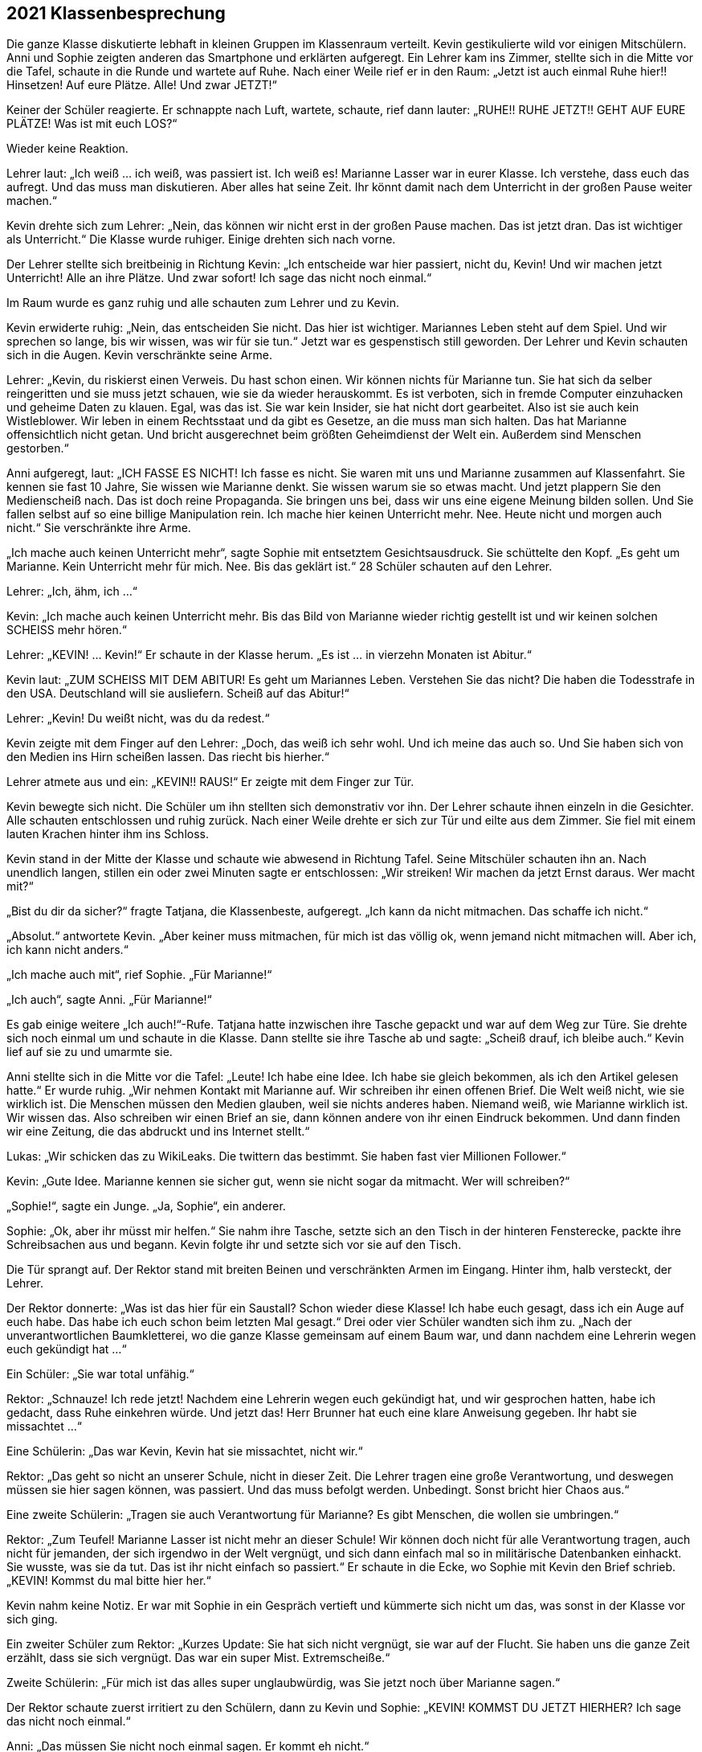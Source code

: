 == [big-number]#2021# Klassenbesprechung

[text-caps]#Die ganze Klasse# diskutierte lebhaft in kleinen Gruppen im Klassenraum verteilt.
Kevin gestikulierte wild vor einigen Mitschülern.
Anni und Sophie zeigten anderen das Smartphone und erklärten aufgeregt.
Ein Lehrer kam ins Zimmer, stellte sich in die Mitte vor die Tafel, schaute in die Runde und wartete auf Ruhe.
Nach einer Weile rief er in den Raum: „Jetzt ist auch einmal Ruhe hier!!
Hinsetzen!
Auf eure Plätze.
Alle!
Und zwar JETZT!“

Keiner der Schüler reagierte.
Er schnappte nach Luft, wartete, schaute, rief dann lauter: „RUHE!!
RUHE JETZT!! GEHT AUF EURE PLÄTZE!
Was ist mit euch LOS?“

Wieder keine Reaktion.

Lehrer laut: „Ich weiß ... ich weiß, was passiert ist.
Ich weiß es!
Marianne Lasser war in eurer Klasse.
Ich verstehe, dass euch das aufregt.
Und das muss man diskutieren.
Aber alles hat seine Zeit.
Ihr könnt damit nach dem Unterricht in der großen Pause weiter machen.“

Kevin drehte sich zum Lehrer: „Nein, das können wir nicht erst in der großen Pause machen.
Das ist jetzt dran.
Das ist wichtiger als Unterricht.“
Die Klasse wurde ruhiger.
Einige drehten sich nach vorne.

Der Lehrer stellte sich breitbeinig in Richtung Kevin: „Ich entscheide war hier passiert, nicht du, Kevin!
Und wir machen jetzt Unterricht!
Alle an ihre Plätze.
Und zwar sofort!
Ich sage das nicht noch einmal.“

Im Raum wurde es ganz ruhig und alle schauten zum Lehrer und zu Kevin.

Kevin erwiderte ruhig: „Nein, das entscheiden Sie nicht.
Das hier ist wichtiger.
Mariannes Leben steht auf dem Spiel.
Und wir sprechen so lange, bis wir wissen, was wir für sie tun.“
Jetzt war es gespenstisch still geworden.
Der Lehrer und Kevin schauten sich in die Augen.
Kevin verschränkte seine Arme.

Lehrer: „Kevin, du riskierst einen Verweis.
Du hast schon einen.
Wir können nichts für Marianne tun.
Sie hat sich da selber reingeritten und sie muss jetzt schauen, wie sie da wieder herauskommt.
Es ist verboten, sich in fremde Computer einzuhacken und geheime Daten zu klauen.
Egal, was das ist.
Sie war kein Insider, sie hat nicht dort gearbeitet.
Also ist sie auch kein Wistleblower.
Wir leben in einem Rechtsstaat und da gibt es Gesetze, an die muss man sich halten.
Das hat Marianne offensichtlich nicht getan.
Und bricht ausgerechnet beim größten Geheimdienst der Welt ein.
Außerdem sind Menschen gestorben.“

Anni aufgeregt, laut: „ICH FASSE ES NICHT!
Ich fasse es nicht.
Sie waren mit uns und Marianne zusammen auf Klassenfahrt.
Sie kennen sie fast 10 Jahre, Sie wissen wie Marianne denkt.
Sie wissen warum sie so etwas macht.
Und jetzt plappern Sie den Medienscheiß nach.
Das ist doch reine Propaganda.
Sie bringen uns bei, dass wir uns eine eigene Meinung bilden sollen.
Und Sie fallen selbst auf so eine billige Manipulation rein.
Ich mache hier keinen Unterricht mehr.
Nee.
Heute nicht und morgen auch nicht.“
Sie verschränkte ihre Arme.

„Ich mache auch keinen Unterricht mehr“, sagte Sophie mit entsetztem Gesichtsausdruck.
Sie schüttelte den Kopf.
„Es geht um Marianne.
Kein Unterricht mehr für mich.
Nee.
Bis das geklärt ist.“
28 Schüler schauten auf den Lehrer.

Lehrer: „Ich, ähm, ich …“ 

Kevin: „Ich mache auch keinen Unterricht mehr.
Bis das Bild von Marianne wieder richtig gestellt ist und wir keinen solchen SCHEISS mehr hören.“

Lehrer: „KEVIN! … Kevin!“
Er schaute in der Klasse herum.
„Es ist … in vierzehn Monaten ist Abitur.“

Kevin laut: „ZUM SCHEISS MIT DEM ABITUR!
Es geht um Mariannes Leben.
Verstehen Sie das nicht?
Die haben die Todesstrafe in den USA.
Deutschland will sie ausliefern.
Scheiß auf das Abitur!“

Lehrer: „Kevin!
Du weißt nicht, was du da redest.“

Kevin zeigte mit dem Finger auf den Lehrer:
„Doch, das weiß ich sehr wohl.
Und ich meine das auch so.
Und Sie haben sich von den Medien ins Hirn scheißen lassen.
Das riecht bis hierher.“

Lehrer atmete aus und ein: „KEVIN!! RAUS!“
Er zeigte mit dem Finger zur Tür.

Kevin bewegte sich nicht.
Die Schüler um ihn stellten sich demonstrativ vor ihn.
Der Lehrer schaute ihnen einzeln in die Gesichter.
Alle schauten entschlossen und ruhig zurück.
Nach einer Weile drehte er sich zur Tür und eilte aus dem Zimmer.
Sie fiel mit einem lauten Krachen hinter ihm ins Schloss.

Kevin stand in der Mitte der Klasse und schaute wie abwesend in Richtung Tafel.
Seine Mitschüler schauten ihn an.
Nach unendlich langen, stillen ein oder zwei Minuten sagte er entschlossen:
„Wir streiken!
Wir machen da jetzt Ernst daraus.
Wer macht mit?“ 

„Bist du dir da sicher?“ fragte Tatjana, die Klassenbeste, aufgeregt.
„Ich kann da nicht mitmachen.
Das schaffe ich nicht.“ 

„Absolut.“ antwortete Kevin.
„Aber keiner muss mitmachen, für mich ist das völlig ok, wenn jemand nicht mitmachen will.
Aber ich, ich kann nicht anders.“

„Ich mache auch mit“, rief Sophie.
„Für Marianne!“

„Ich auch“, sagte Anni.
„Für Marianne!“

Es gab einige weitere „Ich auch!“-Rufe.
Tatjana hatte inzwischen ihre Tasche gepackt und war auf dem Weg zur Türe.
Sie drehte sich noch einmal um und schaute in die Klasse.
Dann stellte sie ihre Tasche ab und sagte: „Scheiß drauf, ich bleibe auch.“
Kevin lief auf sie zu und umarmte sie.

Anni stellte sich in die Mitte vor die Tafel: „Leute!
Ich habe eine Idee.
Ich habe sie gleich bekommen, als ich den Artikel gelesen hatte.“
Er wurde ruhig.
„Wir nehmen Kontakt mit Marianne auf.
Wir schreiben ihr einen offenen Brief.
Die Welt weiß nicht, wie sie wirklich ist.
Die Menschen müssen den Medien glauben, weil sie nichts anderes haben.
Niemand weiß, wie Marianne wirklich ist.
Wir wissen das.
Also schreiben wir einen Brief an sie, dann können andere von ihr einen Eindruck bekommen.
Und dann finden wir eine Zeitung, die das abdruckt und ins Internet stellt.“

Lukas: „Wir schicken das zu WikiLeaks.
Die twittern das bestimmt.
Sie haben fast vier Millionen Follower.“

Kevin: „Gute Idee.
Marianne kennen sie sicher gut, wenn sie nicht sogar da mitmacht.
Wer will schreiben?“

„Sophie!“, sagte ein Junge.
„Ja, Sophie“, ein anderer.

Sophie: „Ok, aber ihr müsst mir helfen.“
Sie nahm ihre Tasche, setzte sich an den Tisch in der hinteren Fensterecke, packte ihre Schreibsachen aus und begann.
Kevin folgte ihr und setzte sich vor sie auf den Tisch.

Die Tür sprangt auf.
Der Rektor stand mit breiten Beinen und verschränkten Armen im Eingang.
Hinter ihm, halb versteckt, der Lehrer.

Der Rektor donnerte: „Was ist das hier für ein Saustall?
Schon wieder diese Klasse!
Ich habe euch gesagt, dass ich ein Auge auf euch habe.
Das habe ich euch schon beim letzten Mal gesagt.“
Drei oder vier Schüler wandten sich ihm zu.
„Nach der unverantwortlichen Baumkletterei, wo die ganze Klasse gemeinsam auf einem Baum war, und dann nachdem eine Lehrerin wegen euch gekündigt hat ...“

Ein Schüler: „Sie war total unfähig.“

Rektor: „Schnauze!
Ich rede jetzt!
Nachdem eine Lehrerin wegen euch gekündigt hat, und wir gesprochen hatten, habe ich gedacht, dass Ruhe einkehren würde.
Und jetzt das!
Herr Brunner hat euch eine klare Anweisung gegeben.
Ihr habt sie missachtet ...“

Eine Schülerin: „Das war Kevin, Kevin hat sie missachtet, nicht wir.“

Rektor: „Das geht so nicht an unserer Schule, nicht in dieser Zeit.
Die Lehrer tragen eine große Verantwortung, und deswegen müssen sie hier sagen können, was passiert.
Und das muss befolgt werden.
Unbedingt.
Sonst bricht hier Chaos aus.“

Eine zweite Schülerin: „Tragen sie auch Verantwortung für Marianne?
Es gibt Menschen, die wollen sie umbringen.“

Rektor: „Zum Teufel!
Marianne Lasser ist nicht mehr an dieser Schule!
Wir können doch nicht für alle Verantwortung tragen, auch nicht für jemanden, der sich irgendwo in der Welt vergnügt, und sich dann einfach mal so in militärische Datenbanken einhackt.
Sie wusste, was sie da tut.
Das ist ihr nicht einfach so passiert.“
Er schaute in die Ecke, wo Sophie mit Kevin den Brief schrieb.
„KEVIN! Kommst du mal bitte hier her.“

Kevin nahm keine Notiz.
Er war mit Sophie in ein Gespräch vertieft und kümmerte sich nicht um das, was sonst in der Klasse vor sich ging.

Ein zweiter Schüler zum Rektor: „Kurzes Update: Sie hat sich nicht vergnügt, sie war auf der Flucht.
Sie haben uns die ganze Zeit erzählt, dass sie sich vergnügt.
Das war ein super Mist.
Extremscheiße.“

Zweite Schülerin: „Für mich ist das alles super unglaubwürdig, was Sie jetzt noch über Marianne sagen.“

Der Rektor schaute zuerst irritiert zu den Schülern, dann zu Kevin und Sophie: „KEVIN!
KOMMST DU JETZT HIERHER?
Ich sage das nicht noch einmal.“

Anni: „Das müssen Sie nicht noch einmal sagen.
Er kommt eh nicht.“

Der Rektor schnappte nach Luft.
Er schaute kurz zum Lehrer, dann in die Klasse.
Dann wollte er zu Kevin gehen, aber Anni und einige andere Schüler stellten sich ihm in den Weg.

Rektor: „Lasst mich durch!“

Anni stellte sich direkt vor ihn: „Nein!
Er arbeitet mit Sophie.
Das sehen Sie doch.
Er macht etwas Wichtiges.
Und Sie stören ihn jetzt nicht!“
Hinter ihr rückte die Gruppe enger zusammen.
Der Rektor riss die Augen auf, schaute drohend auf Anni, dann auf Kevin, dann in die Gruppe, dann wieder auf Anni.

Lukas von der Seite: „Sie haben uns einmal gesagt, wir sollen lernen, Verantwortung zu übernehmen.
Das tun wir jetzt.
Weil die Lehrer es anscheinend nicht tun.
Marianne ist in Lebensgefahr.
Kapieren Sie das nicht.
Es ist kein Spiel mehr.“

Der Rektor griff Anni mit Wut an die Schulter und wollte sie zur Seite schieben.
Sie blockierte.

Der Rektor schrie eine Handbreit von ihrem Gesicht entfernt: „GEH MIR AUS DEM WEG!
Das hat jetzt schon Konsequenzen für dich.
Mach es nicht noch schlimmer.“

Anni richtete sich auf und schaute ihm in die Augen: „NEIN!“ Sie zitterte leicht.

Lukas nahm die Hand des Rektors mit Kraft von Annis Schulter: „Das geht nicht.
Lehrer dürfen Schülerinnen an dieser Schule nicht an die Schulter greifen.“

Der Rektor holte aus und verpasste Lukas eine Ohrfeige, dass sein Kopf zur Seite flog.
Lukas hielt sich die Backe, schnappte nach Luft und schaute den Rektor mit erstaunten Augen an.
Der hielt seinen Atem an und schaute zurück.
Lukas machte einen Schritt nach vorne, drehte ihm den Kopf hin und sagte ruhig: „Wollen Sie auch auf die andere Seite schlagen? ... Wichser!“

Der Rektor lief rot an.
Er versuchte etwas zu sagen, machte eine Handbewegung, drehte sich dann aber um und verließ den Raum, der Lehrer folgte ihm.
 